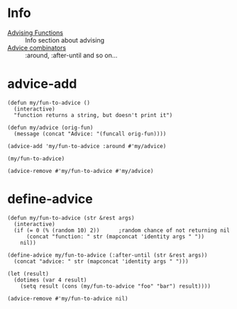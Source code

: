 * Info
- [[info:elisp#Advising%20Functions][Advising Functions]] :: Info section about advising
- [[info:elisp#Advice%20combinators][Advice combinators]] :: :around, :after-until and so on...

* advice-add
#+BEGIN_SRC elisp
  (defun my/fun-to-advice ()
    (interactive)
    "function returns a string, but doesn't print it")

  (defun my/advice (orig-fun)
    (message (concat "Advice: "(funcall orig-fun))))

  (advice-add 'my/fun-to-advice :around #'my/advice)

  (my/fun-to-advice)
#+END_SRC

#+RESULTS:
: Advice: function returns a string, but doesn’t print it

#+BEGIN_SRC elisp
  (advice-remove #'my/fun-to-advice #'my/advice)
#+END_SRC

* define-advice
#+BEGIN_SRC elisp
  (defun my/fun-to-advice (str &rest args)
    (interactive)
    (if (= 0 (% (random 10) 2))      ;random chance of not returning nil
        (concat "function: " str (mapconcat 'identity args " "))
      nil))

  (define-advice my/fun-to-advice (:after-until (str &rest args))
    (concat "advice: " str (mapconcat 'identity args " ")))

  (let (result)
    (dotimes (var 4 result)
      (setq result (cons (my/fun-to-advice "foo" "bar") result))))
#+END_SRC

#+RESULTS:
| advice: foobar | function: foobar | function: foobar | advice: foobar |

#+BEGIN_SRC elisp
  (advice-remove #'my/fun-to-advice nil)
#+END_SRC

